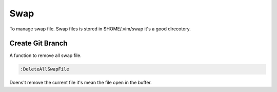 Swap
====
To manage swap file. Swap files is stored in $HOME/.vim/swap it's a good direcotory.

Create Git Branch
-----------------
A function to remove all swap file.

.. code-block:: vim

    :DeleteAllSwapFile


Doens't remove the current file it's mean the file open in the buffer.
